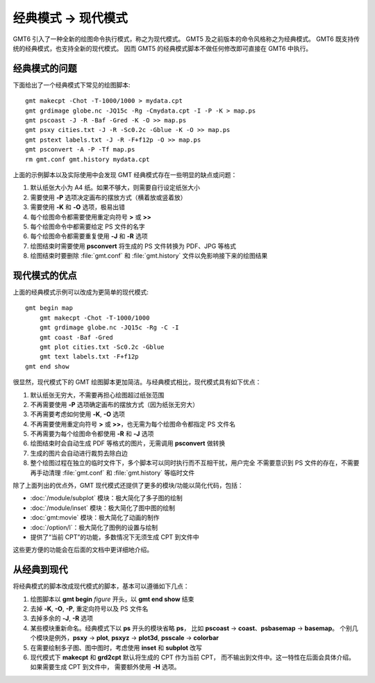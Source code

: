 经典模式 → 现代模式
===================

GMT6 引入了一种全新的绘图命令执行模式，称之为现代模式。
GMT5 及之前版本的命令风格称之为经典模式。
GMT6 既支持传统的经典模式，也支持全新的现代模式。
因而 GMT5 的经典模式脚本不做任何修改即可直接在 GMT6 中执行。

经典模式的问题
--------------

下面给出了一个经典模式下常见的绘图脚本::

    gmt makecpt -Chot -T-1000/1000 > mydata.cpt
    gmt grdimage globe.nc -JQ15c -Rg -Cmydata.cpt -I -P -K > map.ps
    gmt pscoast -J -R -Baf -Gred -K -O >> map.ps
    gmt psxy cities.txt -J -R -Sc0.2c -Gblue -K -O >> map.ps
    gmt pstext labels.txt -J -R -F+f12p -O >> map.ps
    gmt psconvert -A -P -Tf map.ps
    rm gmt.conf gmt.history mydata.cpt

上面的示例脚本以及实际使用中会发现 GMT 经典模式存在一些明显的缺点或问题：

#. 默认纸张大小为 A4 纸。如果不够大，则需要自行设定纸张大小
#. 需要使用 **-P** 选项决定画布的摆放方式（横着放或竖着放）
#. 需要使用 **-K** 和 **-O** 选项，极易出错
#. 每个绘图命令都需要使用重定向符号 **>** 或 **>>**
#. 每个绘图命令中都需要给定 PS 文件的名字
#. 每个绘图命令都需要重复使用 **-J** 和 **-R** 选项
#. 绘图结束时需要使用 **psconvert** 将生成的 PS 文件转换为 PDF、JPG 等格式
#. 绘图结束时要删除 :file:`gmt.conf` 和 :file:`gmt.history` 文件以免影响接下来的绘图结果

现代模式的优点
--------------

上面的经典模式示例可以改成为更简单的现代模式::

    gmt begin map
        gmt makecpt -Chot -T-1000/1000
        gmt grdimage globe.nc -JQ15c -Rg -C -I
        gmt coast -Baf -Gred
        gmt plot cities.txt -Sc0.2c -Gblue
        gmt text labels.txt -F+f12p
    gmt end show

很显然，现代模式下的 GMT 绘图脚本更加简洁。与经典模式相比，现代模式具有如下优点：

#. 默认纸张无穷大，不需要再担心绘图超过纸张范围
#. 不再需要使用 **-P** 选项确定画布的摆放方式（因为纸张无穷大）
#. 不再需要考虑如何使用 **-K**, **-O** 选项
#. 不再需要使用重定向符号 **>** 或 **>>**\ ，也无需为每个绘图命令都指定 PS 文件名
#. 不再需要为每个绘图命令都使用 **-R** 和 **-J** 选项
#. 绘图结束时会自动生成 PDF 等格式的图片，无需调用 **psconvert** 做转换
#. 生成的图片会自动进行裁剪去除白边
#. 整个绘图过程在独立的临时文件下，多个脚本可以同时执行而不互相干扰，用户完全
   不需要意识到 PS 文件的存在，不需要再手动清理 :file:`gmt.conf` 和
   :file:`gmt.history` 等临时文件

除了上面列出的优点外，GMT 现代模式还提供了更多的模块/功能以简化代码，包括：

- :doc:`/module/subplot` 模块：极大简化了多子图的绘制
- :doc:`/module/inset` 模块：极大简化了图中图的绘制
- :doc:`gmt:movie` 模块：极大简化了动画的制作
- :doc:`/option/l`\ ：极大简化了图例的设置与绘制
- 提供了“当前 CPT”的功能，多数情况下无须生成 CPT 到文件中

这些更方便的功能会在后面的文档中更详细地介绍。

从经典到现代
------------

将经典模式的脚本改成现代模式的脚本，基本可以遵循如下几点：

#. 绘图脚本以 **gmt begin** *figure* 开头，以 **gmt end show** 结束
#. 去掉 **-K**, **-O**, **-P**, 重定向符号以及 PS 文件名
#. 去掉多余的 **-J**, **-R** 选项
#. 某些模块重新命名。经典模式下以 **ps** 开头的模块省略 **ps**\ ，
   比如 **pscoast** → **coast**\ 、\ **psbasemap** → **basemap**\ 。
   个别几个模块是例外，\ **psxy** → **plot**, **psxyz** → **plot3d**,
   **psscale** → **colorbar**
#. 在需要绘制多子图、图中图时，考虑使用 **inset** 和 **subplot** 改写
#. 现代模式下 **makecpt** 和 **grd2cpt** 默认将生成的 CPT 作为当前 CPT，
   而不输出到文件中。这一特性在后面会具体介绍。如果需要生成 CPT 到文件中，
   需要额外使用 **-H** 选项。

